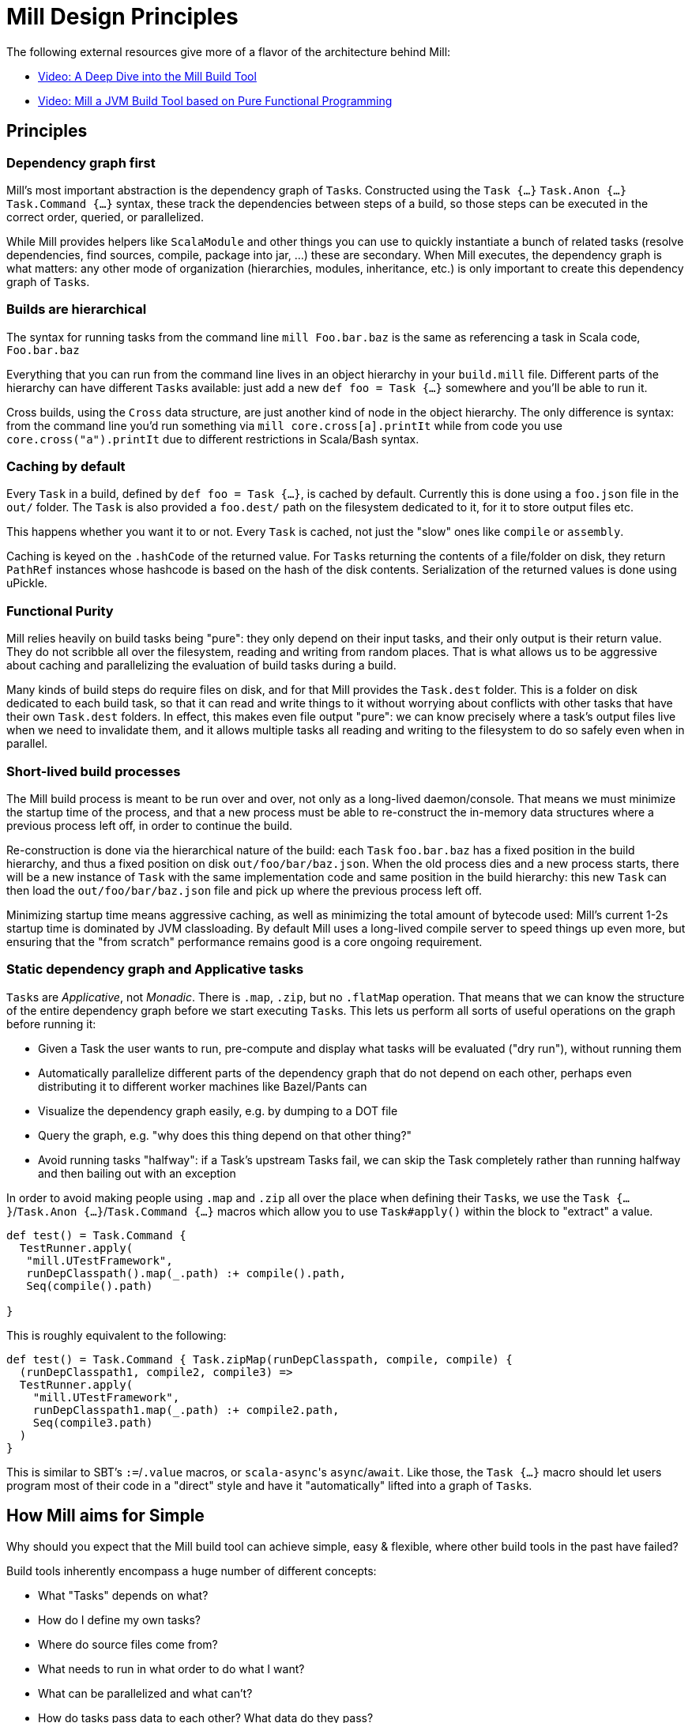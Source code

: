 = Mill Design Principles
:page-aliases: Mill_Internals.adoc, Mill_Design_Principles.adoc



The following external resources give more of a flavor of the architecture behind
Mill:

* https://www.youtube.com/watch?v=UsXgCeU-ovI[Video: A Deep Dive into the Mill Build Tool]
* https://www.youtube.com/watch?v=MEPtepNWHs8[Video: Mill a JVM Build Tool based on Pure Functional Programming]

== Principles

=== Dependency graph first

Mill's most important abstraction is the dependency graph of ``Task``s.
Constructed using the `Task {...}` `Task.Anon {...}` `Task.Command {...}` syntax, these
track the dependencies between steps of a build, so those steps can be executed
in the correct order, queried, or parallelized.

While Mill provides helpers like `ScalaModule` and other things you can use to
quickly instantiate a bunch of related tasks (resolve dependencies, find
sources, compile, package into jar, ...) these are secondary. When Mill
executes, the dependency graph is what matters: any other mode of organization
(hierarchies, modules, inheritance, etc.) is only important to create this
dependency graph of ``Task``s.

=== Builds are hierarchical

The syntax for running tasks from the command line `mill Foo.bar.baz` is
the same as referencing a task in Scala code, `Foo.bar.baz`

Everything that you can run from the command line lives in an object hierarchy
in your `build.mill` file. Different parts of the hierarchy can have different
``Task``s available: just add a new `def foo = Task {...}` somewhere and you'll be
able to run it.

Cross builds, using the `Cross` data structure, are just another kind of node in
the object hierarchy. The only difference is syntax: from the command line you'd
run something via `mill core.cross[a].printIt` while from code you use
`core.cross("a").printIt` due to different restrictions in Scala/Bash syntax.

=== Caching by default

Every `Task` in a build, defined by `def foo = Task {...}`, is cached by default.
Currently this is done using a `foo.json` file in the `out/` folder. The
`Task` is also provided a `foo.dest/` path on the filesystem dedicated to it, for
it to store output files etc.

This happens whether you want it to or not. Every `Task` is cached, not just
the "slow" ones like `compile` or `assembly`.

Caching is keyed on the `.hashCode` of the returned value. For ``Task``s
returning the contents of a file/folder on disk, they return `PathRef` instances
whose hashcode is based on the hash of the disk contents. Serialization of the
returned values is done using uPickle.

=== Functional Purity

Mill relies heavily on build tasks being "pure": they only depend on their
input tasks, and their only output is their return value. They do not
scribble all over the filesystem, reading and writing from random places. That
is what allows us to be aggressive about caching and parallelizing the
evaluation of build tasks during a build.

Many kinds of build steps do require files on disk, and for that Mill provides
the `Task.dest` folder. This is a folder on disk dedicated to each build task,
so that it can read and write things to it without worrying about conflicts
with other tasks that have their own `Task.dest` folders. In effect, this makes
even file output "pure": we can know precisely where a task's output files
live when we need to invalidate them, and it allows multiple tasks all
reading and writing to the filesystem to do so safely even when in parallel.

=== Short-lived build processes

The Mill build process is meant to be run over and over, not only as a
long-lived daemon/console. That means we must minimize the startup time of the
process, and that a new process must be able to re-construct the in-memory data
structures where a previous process left off, in order to continue the build.

Re-construction is done via the hierarchical nature of the build: each `Task`
`foo.bar.baz` has a fixed position in the build hierarchy, and thus a fixed
position on disk `out/foo/bar/baz.json`. When the old process dies and a
new process starts, there will be a new instance of `Task` with the same
implementation code and same position in the build hierarchy: this new `Task`
can then load the `out/foo/bar/baz.json` file and pick up where the
previous process left off.

Minimizing startup time means aggressive caching, as well as minimizing the
total amount of bytecode used: Mill's current 1-2s startup time is dominated by
JVM classloading. By default Mill uses a long-lived compile server to speed
things up even more, but ensuring that the "from scratch" performance remains
good is a core ongoing requirement.

=== Static dependency graph and Applicative tasks

``Task``s are _Applicative_, not _Monadic_. There is `.map`, `.zip`, but no
`.flatMap` operation. That means that we can know the structure of the entire
dependency graph before we start executing ``Task``s. This lets us perform all
sorts of useful operations on the graph before running it:

* Given a Task the user wants to run, pre-compute and display what tasks
 will be evaluated ("dry run"), without running them

* Automatically parallelize different parts of the dependency graph that do not
 depend on each other, perhaps even distributing it to different worker
 machines like Bazel/Pants can

* Visualize the dependency graph easily, e.g. by dumping to a DOT file

* Query the graph, e.g. "why does this thing depend on that other thing?"

* Avoid running tasks "halfway": if a Task's upstream Tasks fail, we can
 skip the Task completely rather than running halfway and then bailing out
 with an exception

In order to avoid making people using `.map` and `.zip` all over the place when
defining their ``Task``s, we use the `Task {...}`/`Task.Anon {...}`/`Task.Command {...}`
macros which allow you to use `Task#apply()` within the block to "extract" a
value.

[source,scala]
----
def test() = Task.Command {
  TestRunner.apply(
   "mill.UTestFramework",
   runDepClasspath().map(_.path) :+ compile().path,
   Seq(compile().path)
  
}

----

This is roughly equivalent to the following:

[source,scala]
----
def test() = Task.Command { Task.zipMap(runDepClasspath, compile, compile) {
  (runDepClasspath1, compile2, compile3) =>
  TestRunner.apply(
    "mill.UTestFramework",
    runDepClasspath1.map(_.path) :+ compile2.path,
    Seq(compile3.path)
  )
}

----

This is similar to SBT's `:=`/`.value` macros, or ``scala-async``'s
`async`/`await`. Like those, the `Task {...}` macro should let users program most of
their code in a "direct" style and have it "automatically" lifted into a graph
of ``Task``s.

== How Mill aims for Simple

Why should you expect that the Mill build tool can achieve simple, easy &
flexible, where other build tools in the past have failed?

Build tools inherently encompass a huge number of different concepts:

* What "Tasks" depends on what?
* How do I define my own tasks?
* Where do source files come from?
* What needs to run in what order to do what I want?
* What can be parallelized and what can't?
* How do tasks pass data to each other? What data do they pass?
* What tasks are cached? Where?
* How are tasks run from the command line?
* How do you deal with the repetition inherent in a build? (e.g. compile, run &
 test tasks for every "module")
* What is a "Module"? How do they relate to "Tasks"?
* How do you configure a Module to do something different?
* How are cross-builds (across different configurations) handled?

These are a lot of questions to answer, and we haven't even started talking
about the actually compiling/running any code yet! If each such facet of a build
was modelled separately, it's easy to have an explosion of different concepts
that would make a build tool hard to understand.

Before you continue, take a moment to think: how would you answer to each of
those questions using an existing build tool you are familiar with? Different
tools like http://www.scala-sbt.org/[SBT],
https://fake.build[Fake], https://gradle.org/[Gradle] or
https://gruntjs.com/[Grunt] have very different answers.

Mill aims to provide the answer to these questions using as few, as familiar
core concepts as possible. The entire Mill build is oriented around a few
concepts:

* The Object Hierarchy
* The Call Graph
* Instantiating Traits & Classes

These concepts are already familiar to anyone experienced in Scala (or any other
programming language…), but are enough to answer all of the complicated
build-related questions listed above.

=== The Object Hierarchy

```graphviz
digraph G {
  node [shape=box width=0 height=0 style=filled fillcolor=white]
  bgcolor=transparent
  "root-module" [style=dashed]
  foo1 [style=dashed]
  foo2 [style=dashed]
  "root-module" -> foo1 -> "foo1.bar"  [style=dashed]
  foo1 -> "foo1.qux"  [style=dashed]
  "root-module" -> foo2 -> "foo2.bar"  [style=dashed]
  foo2 -> "foo2.qux"  [style=dashed]
  foo2 -> "foo2.baz"  [style=dashed]
}
```

The module hierarchy is the graph of objects, starting from the root of the
`build.mill` file, that extend `mill.Module`. At the leaves of the hierarchy are
the ``Task``s you can run.

A ``Task``'s position in the module hierarchy tells you many things. For
example, a `Task` at position `core.test.compile` would:

* Cache output metadata at `out/core/test/compile.json`

* Output files to the folder `out/core/test/compile.dest/`

* Source files default to a folder in `core/test/`, `core/test/src/`

* Be runnable from the command-line via `mill core.test.compile`

* Be referenced programmatically (from other ``Task``s) via `core.test.compile`

From the position of any `Task` within the object hierarchy, you immediately
know how to run it, find its output files, find any caches, or refer to it from
other ``Task``s. You know up-front where the ``Task``s data "lives" on disk, and
are sure that it will never clash with any other ``Task``s data.

=== The Call Graph

```graphviz
digraph G {
  rankdir=LR
  node [shape=box width=0 height=0 style=filled fillcolor=white]
  bgcolor=transparent
  newrank=true;
  subgraph cluster_0 {
    style=dashed
    node [shape=box width=0 height=0 style=filled fillcolor=white]
    label = "foo.bar";

    "foo.bar.sources" -> "foo.bar.compile" -> "foo.bar.classPath" -> "foo.bar.assembly"
    "foo.bar.mainClass" -> "foo.bar.assembly"
  }
  subgraph cluster_1 {
    style=dashed
    node [shape=box width=0 height=0 style=filled fillcolor=white]
    label = "foo";

    "foo.bar.classPath" -> "foo.compile"   [constraint=false];
    "foo.bar.classPath" -> "foo.classPath"
    "foo.sources" -> "foo.compile" -> "foo.classPath" -> "foo.assembly"
    "foo.mainClass" -> "foo.assembly"
  }
  subgraph cluster_2 {
    style=dashed
    node [shape=box width=0 height=0 style=filled fillcolor=white]
    label = "qux";

    "qux.mainClass" -> "qux.assembly"
    "foo.classPath" -> "qux.compile" [constraint=false];
    "foo.classPath" -> "qux.classPath"
    "qux.sources" -> "qux.compile" -> "qux.classPath" -> "qux.assembly"
  }
}
```

The Scala call graph of "which task references which other task" is core to
how Mill operates. This graph is reified via the `Task {...}` macro to make it
available to the Mill execution engine at runtime. The call graph tells you:

* Which ``Task``s depend on which other ``Task``s

* For a given `Task` to be built, what other ``Task``s need to be run and in
 what order

* Which ``Task``s can be evaluated in parallel

* What source files need to be watched when using `--watch` on a given task (by
 tracing the call graph up to the ``Source``s)

* What a given `Task` makes available for other ``Task``s to depend on (via
 its return value)

* Defining your own task that depends on others is as simple as `def foo =
Task {...}`

The call graph within your Scala code is essentially a data-flow graph: by
defining a snippet of code:

[source,scala]
----
val b = ...
val c = ...
val d = ...
val a = f(b, c, d)
----

you are telling everyone that the value `a` depends on the values of `b` `c` and
`d`, processed by `f`. A build tool needs exactly the same data structure:
knowing what `Task` depends on what other ``Task``s, and what processing it
does on its inputs!

With Mill, you can take the Scala call graph, wrap everything in the `Task {...}`
macro, and get a `Task`-dependency graph that matches exactly the call-graph
you already had:

[source,scala]
----
def b = Task { ... }
def c = Task { ... }
def d = Task { ... }
def a = Task { f(b(), c(), d()) }
----

Thus, if you are familiar with how data flows through a normal Scala program,
you already know how data flows through a Mill build! The Mill build evaluation
may be incremental, it may cache things, it may read and write from disk, but
the fundamental syntax, and the data-flow that syntax represents, is unchanged
from your normal Scala code.

=== Instantiating Traits & Classes

Classes and traits are a common way of re-using common data structures in Scala:
if you have a bunch of fields which are related and you want to make multiple
copies of those fields, you put them in a class/trait and instantiate it over
and over.

In Mill, inheriting from traits is the primary way for re-using common parts of
a build:

* Scala "project"s with multiple related ``Task``s within them, are just a
 `Trait` you instantiate

* Replacing the default ``Target``s within a project, making them do new
 things or depend on new ``Target``s, is simply `override`-ing them during
 inheritance

* Modifying the default ``Target``s within a project, making use of the old value
 to compute the new value, is simply `override`ing them and using `super.foo()`

* Required configuration parameters within a `project` are `abstract` members

* Cross-builds are modelled as instantiating a (possibly anonymous) class
 multiple times, each instance with its own distinct set of ``Target``s

In normal Scala, you bundle up common fields & functionality into a `class` you
can instantiate over and over, and you can override the things you want to
customize. Similarly, in Mill, you bundle up common parts of a build into
``trait``s you can instantiate over and over, and you can override the things you
want to customize. "Subprojects", "cross-builds", and many other concepts are
reduced to simply instantiating a `trait` over and over, with tweaks.

== Prior Work

=== SBT

Mill is built as a substitute for SBT, whose problems are
http://www.lihaoyi.com/post/SowhatswrongwithSBT.html[described here].
Nevertheless, Mill takes on some parts of SBT (builds written in Scala, Task
graph with an Applicative "idiom bracket" macro) where it makes sense.

=== Bazel

Mill is largely inspired by https://bazel.build/[Bazel]. In particular, the
single-build-hierarchy, where every Target has an on-disk-cache/output-folder
according to their position in the hierarchy, comes from Bazel.

Bazel is a bit odd in its own right. The underlying data model is good
(hierarchy + cached dependency graph) but getting there is hell. It (like SBT) is
also a 3-layer interpretation model, but layers 1 & 2 are almost exactly the
same: mutable python which performs global side effects (layer 3 is the same
dependency-graph evaluator as SBT/mill).

You end up having to deal with a non-trivial python codebase where everything
happens via:

[source,python]
----
do_something(name="blah")
----

or

[source,python]
----
do_other_thing(dependencies=["blah"])

----

where `"blah"` is a global identifier that is often constructed programmatically
via string concatenation and passed around. This is quite challenging.

Having the two layers be “just python” is great since people know python, but I
think it's unnecessary to have two layers ("evaluating macros" and "evaluating rule
impls") that are almost exactly the same, and I think making them interact via
return values rather than via a global namespace of programmatically-constructed
strings would make it easier to follow.

With Mill, I’m trying to collapse Bazel’s Python layer 1 & 2 into just 1 layer
of Scala, and have it define its dependency graph/hierarchy by returning
values, rather than by calling global-side-effecting APIs. I've had trouble
trying to teach people how-to-bazel at work, and am pretty sure we can make
something that's easier to use.

=== Scala.Rx

Mill's "direct-style" applicative syntax is inspired by my old
https://github.com/lihaoyi/scala.rx[Scala.Rx] project. While there are
differences (Mill captures the dependency graph lexically using Macros, Scala.Rx
captures it at runtime), they are pretty similar.

The end-goal is the same: to write code in a "direct style" and have it
automatically "lifted" into a dependency graph, which you can introspect and use
for incremental updates at runtime.

Scala.Rx is itself build upon the 2010 paper
https://infoscience.epfl.ch/record/148043/files/DeprecatingObserversTR2010.pdf[Deprecating the Observer Pattern].

=== CBT

Mill looks a lot like https://github.com/cvogt/cbt[CBT]. The inheritance based
model for customizing ``Module``s/``ScalaModule``s comes straight from there, as
does the "command line path matches Scala selector path" idea. Most other things
are different though: the reified dependency graph, the execution model, the
caching module all follow Bazel more than they do CBT
